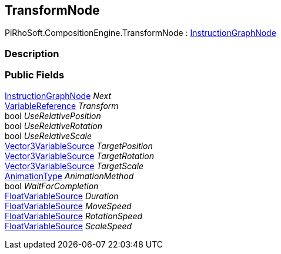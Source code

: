 [#reference/transform-node]

## TransformNode

PiRhoSoft.CompositionEngine.TransformNode : <<reference/instruction-graph-node.html,InstructionGraphNode>>

### Description

### Public Fields

<<reference/instruction-graph-node.html,InstructionGraphNode>> _Next_::

<<reference/variable-reference.html,VariableReference>> _Transform_::

bool _UseRelativePosition_::

bool _UseRelativeRotation_::

bool _UseRelativeScale_::

<<reference/vector3-variable-source.html,Vector3VariableSource>> _TargetPosition_::

<<reference/vector3-variable-source.html,Vector3VariableSource>> _TargetRotation_::

<<reference/vector3-variable-source.html,Vector3VariableSource>> _TargetScale_::

<<reference/transform-node-animation-type.html,AnimationType>> _AnimationMethod_::

bool _WaitForCompletion_::

<<reference/float-variable-source.html,FloatVariableSource>> _Duration_::

<<reference/float-variable-source.html,FloatVariableSource>> _MoveSpeed_::

<<reference/float-variable-source.html,FloatVariableSource>> _RotationSpeed_::

<<reference/float-variable-source.html,FloatVariableSource>> _ScaleSpeed_::